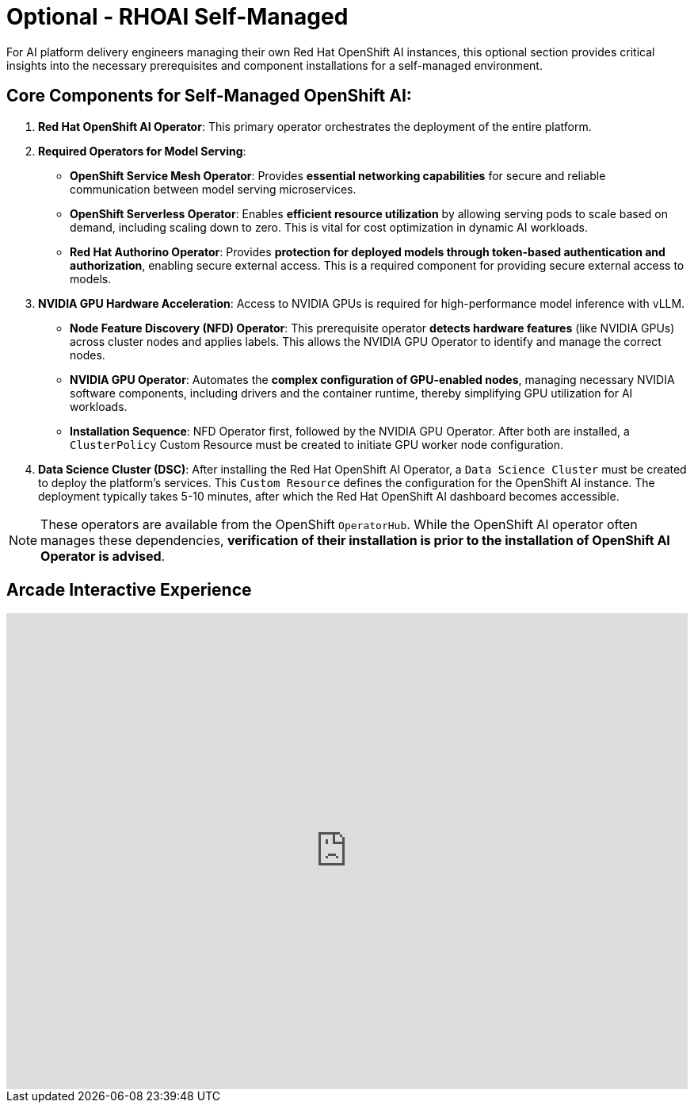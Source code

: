 = Optional - RHOAI Self-Managed 

For AI platform delivery engineers managing their own Red Hat OpenShift AI instances, this optional section provides critical insights into the necessary prerequisites and component installations for a self-managed environment.

== Core Components for Self-Managed OpenShift AI:

 .  **Red Hat OpenShift AI Operator**: This primary operator orchestrates the deployment of the entire platform.

 .  **Required Operators for Model Serving**:

    *   **OpenShift Service Mesh Operator**: Provides **essential networking capabilities** for secure and reliable communication between model serving microservices.
    *   **OpenShift Serverless Operator**: Enables **efficient resource utilization** by allowing serving pods to scale based on demand, including scaling down to zero. This is vital for cost optimization in dynamic AI workloads.
    *   **Red Hat Authorino Operator**: Provides **protection for deployed models through token-based authentication and authorization**, enabling secure external access. This is a required component for providing secure external access to models.


 .  **NVIDIA GPU Hardware Acceleration**: Access to NVIDIA GPUs is required for high-performance model inference with vLLM.

    *   **Node Feature Discovery (NFD) Operator**: This prerequisite operator **detects hardware features** (like NVIDIA GPUs) across cluster nodes and applies labels. This allows the NVIDIA GPU Operator to identify and manage the correct nodes.
    *   **NVIDIA GPU Operator**: Automates the **complex configuration of GPU-enabled nodes**, managing necessary NVIDIA software components, including drivers and the container runtime, thereby simplifying GPU utilization for AI workloads.
    *   *Installation Sequence*: NFD Operator first, followed by the NVIDIA GPU Operator. After both are installed, a `ClusterPolicy` Custom Resource must be created to initiate GPU worker node configuration.

 .  **Data Science Cluster (DSC)**: After installing the Red Hat OpenShift AI Operator, a `Data Science Cluster` must be created to deploy the platform's services. This `Custom Resource` defines the configuration for the OpenShift AI instance. The deployment typically takes 5-10 minutes, after which the Red Hat OpenShift AI dashboard becomes accessible.


[NOTE]
These operators are available from the OpenShift `OperatorHub`. While the OpenShift AI operator often manages these dependencies, **verification of their installation is prior to the installation of OpenShift AI Operator is advised**.


== Arcade Interactive Experience


++++
<iframe 
  src="https://demo.arcade.software/lie2H2wlw0aDEaR7Q4D5?embed&embed_mobile=inline&embed_desktop=inline&show_copy_link=true"
  width="100%" 
  height="600px" 
  frameborder="0" 
  allowfullscreen
  webkitallowfullscreen
  mozallowfullscreen
  allow="clipboard-write"
  muted>
</iframe>
++++
